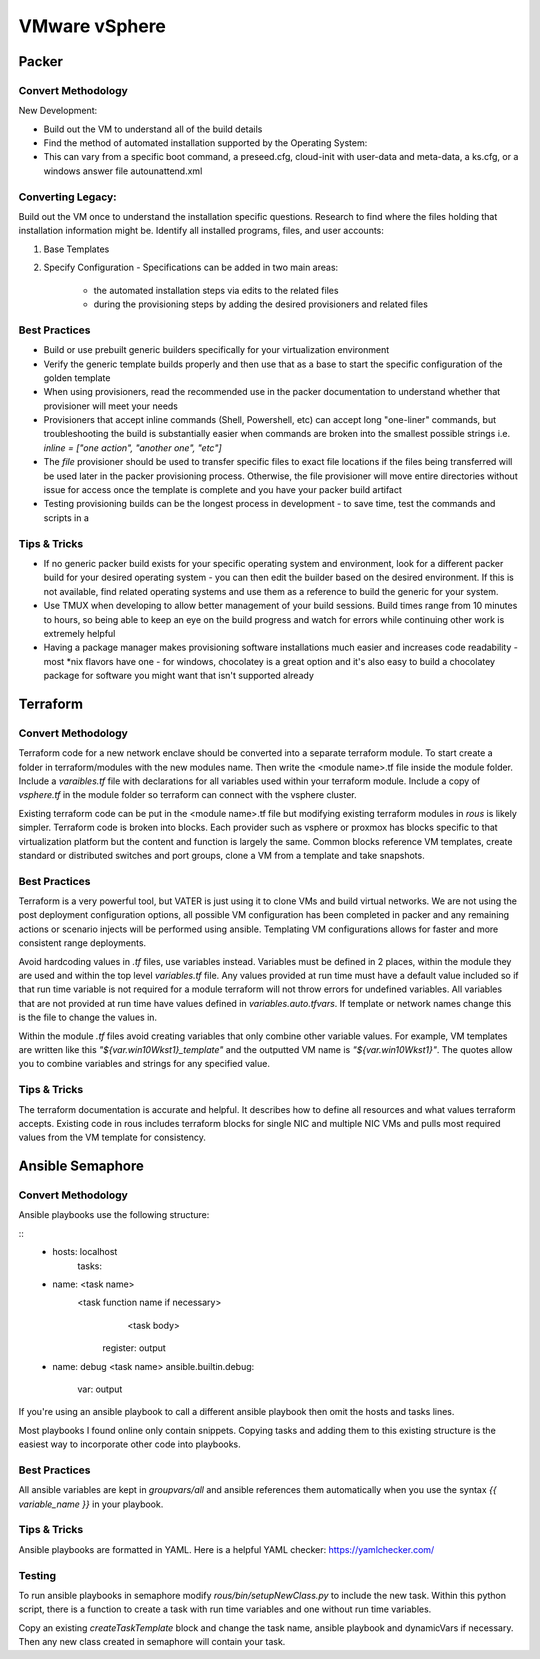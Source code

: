 VMware vSphere
==================

Packer
~~~~~~~

Convert Methodology
^^^^^^^^^^^^^^^^^^^

New Development:

- Build out the VM to understand all of the build details
- Find the method of automated installation supported by the Operating System: 
- This can vary from a specific boot command, a preseed.cfg, cloud-init with user-data and meta-data, a ks.cfg, or a windows answer file autounattend.xml

Converting Legacy:
^^^^^^^^^^^^^^^^^^

Build out the VM once to understand the installation specific questions. Research to find where the files holding that installation information might be. Identify all installed programs, files, and user accounts:

1) Base Templates
2) Specify Configuration - Specifications can be added in two main areas: 

    - the automated installation steps via edits to the related files 
    - during the provisioning steps by adding the desired provisioners and related files 
    
Best Practices
^^^^^^^^^^^^^^

- Build or use prebuilt generic builders specifically for your virtualization environment
- Verify the generic template builds properly and then use that as a base to start the specific configuration of the golden template
- When using provisioners, read the recommended use in the packer documentation to understand whether that provisioner will meet your needs
- Provisioners that accept inline commands (Shell, Powershell, etc) can accept long "one-liner" commands, but troubleshooting the build is substantially easier when commands are broken into the smallest possible strings i.e. `inline = ["one action", "another one", "etc"]`
- The `file` provisioner should be used to transfer specific files to exact file locations if the files being transferred will be used later in the packer provisioning process. Otherwise, the file provisioner will move entire directories without issue for access once the template is complete and you have your packer build artifact
- Testing provisioning builds can be the longest process in development - to save time, test the commands and scripts in a 

Tips & Tricks
^^^^^^^^^^^^^

- If no generic packer build exists for your specific operating system and environment, look for a different packer build for your desired operating system - you can then edit the builder based on the desired environment. If this is not available, find related operating systems and use them as a reference to build the generic for your system.
- Use TMUX when developing to allow better management of your build sessions. Build times range from 10 minutes to hours, so being able to keep an eye on the build progress and watch for errors while continuing other work is extremely helpful
- Having a package manager makes provisioning software installations much easier and increases code readability - most *nix flavors have one - for windows, chocolatey is a great option and it's also easy to build a chocolatey package for software you might want that isn't supported already

Terraform
~~~~~~~~~~

Convert Methodology
^^^^^^^^^^^^^^^^^^^^

Terraform code for a new network enclave should be converted into a separate terraform module.  To start create a folder in terraform/modules with the new modules name.  Then write the <module name>.tf file inside the module folder.  Include a `varaibles.tf` file with declarations for all variables used within your terraform module.  Include a copy of `vsphere.tf` in the module folder so terraform can connect with the vsphere cluster.

Existing terraform code can be put in the <module name>.tf file but modifying existing terraform modules in `rous` is likely simpler.  Terraform code is broken into blocks.  Each provider such as vsphere or proxmox has blocks specific to that virtualization platform but the content and function is largely the same.  Common blocks reference VM templates, create standard or distributed switches and port groups, clone a VM from a template and take snapshots. 
 
Best Practices
^^^^^^^^^^^^^^
Terraform is a very powerful tool, but VATER is just using it to clone VMs and build virtual networks.  We are not using the post deployment configuration options, all possible VM configuration has been completed in packer and any remaining actions or scenario injects will be performed using ansible.  Templating VM configurations allows for faster and more consistent range deployments. 

Avoid hardcoding values in `.tf` files, use variables instead.  Variables must be defined in 2 places, within the module they are used and within the top level `variables.tf` file.  Any values provided at run time must have a default value included so if that run time variable is not required for a module terraform will not throw errors for undefined variables.  All variables that are not provided at run time have values defined in `variables.auto.tfvars`.  If template or network names change this is the file to change the values in.  

Within the module `.tf` files avoid creating variables that only combine other variable values.  For example, VM templates are written like this `"${var.win10Wkst1}_template"` and the outputted VM name is `"${var.win10Wkst1}"`.  The quotes allow you to combine variables and strings for any specified value.

Tips & Tricks
^^^^^^^^^^^^^^^

The terraform documentation is accurate and helpful.  It describes how to define all resources and what values terraform accepts.  Existing code in rous includes terraform blocks for single NIC and multiple NIC VMs and pulls most required values from the VM template for consistency.

Ansible Semaphore
~~~~~~~~~~~~~~~~~~

Convert Methodology
^^^^^^^^^^^^^^^^^^^^^

Ansible playbooks use the following structure: 

::
    - hosts: localhost
       tasks:
      
    - name: <task name> 
       <task function name if necessary>
          <task body>
        register: output 

    - name: debug <task name> 
      ansible.builtin.debug:
        var: output

If you're using an ansible playbook to call a different ansible playbook then omit the hosts and tasks lines. 

Most playbooks I found online only contain snippets.  Copying tasks and adding them to this existing structure is the easiest way to incorporate other code into playbooks. 

Best Practices
^^^^^^^^^^^^^^^

All ansible variables are kept in `groupvars/all` and ansible references them automatically when you use the syntax `{{ variable_name }}` in your playbook.  

Tips & Tricks
^^^^^^^^^^^^^^
Ansible playbooks are formatted in YAML.  Here is a helpful YAML checker: https://yamlchecker.com/

Testing
^^^^^^^^^

To run ansible playbooks in semaphore modify `rous/bin/setupNewClass.py` to include the new task.  Within this python script, there is a function to create a task with run time variables and one without run time variables. 

Copy an existing `createTaskTemplate` block and change the task name, ansible playbook and dynamicVars if necessary.  Then any new class created in semaphore will contain your task.

